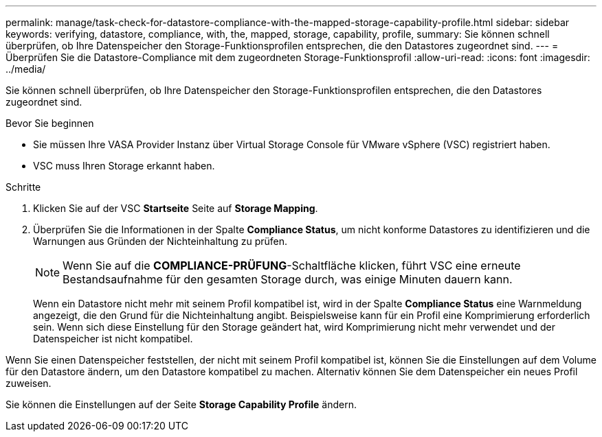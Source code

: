 ---
permalink: manage/task-check-for-datastore-compliance-with-the-mapped-storage-capability-profile.html 
sidebar: sidebar 
keywords: verifying, datastore, compliance, with, the, mapped, storage, capability, profile, 
summary: Sie können schnell überprüfen, ob Ihre Datenspeicher den Storage-Funktionsprofilen entsprechen, die den Datastores zugeordnet sind. 
---
= Überprüfen Sie die Datastore-Compliance mit dem zugeordneten Storage-Funktionsprofil
:allow-uri-read: 
:icons: font
:imagesdir: ../media/


[role="lead"]
Sie können schnell überprüfen, ob Ihre Datenspeicher den Storage-Funktionsprofilen entsprechen, die den Datastores zugeordnet sind.

.Bevor Sie beginnen
* Sie müssen Ihre VASA Provider Instanz über Virtual Storage Console für VMware vSphere (VSC) registriert haben.
* VSC muss Ihren Storage erkannt haben.


.Schritte
. Klicken Sie auf der VSC *Startseite* Seite auf *Storage Mapping*.
. Überprüfen Sie die Informationen in der Spalte *Compliance Status*, um nicht konforme Datastores zu identifizieren und die Warnungen aus Gründen der Nichteinhaltung zu prüfen.
+
[NOTE]
====
Wenn Sie auf die *COMPLIANCE-PRÜFUNG*-Schaltfläche klicken, führt VSC eine erneute Bestandsaufnahme für den gesamten Storage durch, was einige Minuten dauern kann.

====
+
Wenn ein Datastore nicht mehr mit seinem Profil kompatibel ist, wird in der Spalte *Compliance Status* eine Warnmeldung angezeigt, die den Grund für die Nichteinhaltung angibt. Beispielsweise kann für ein Profil eine Komprimierung erforderlich sein. Wenn sich diese Einstellung für den Storage geändert hat, wird Komprimierung nicht mehr verwendet und der Datenspeicher ist nicht kompatibel.



Wenn Sie einen Datenspeicher feststellen, der nicht mit seinem Profil kompatibel ist, können Sie die Einstellungen auf dem Volume für den Datastore ändern, um den Datastore kompatibel zu machen. Alternativ können Sie dem Datenspeicher ein neues Profil zuweisen.

Sie können die Einstellungen auf der Seite *Storage Capability Profile* ändern.
